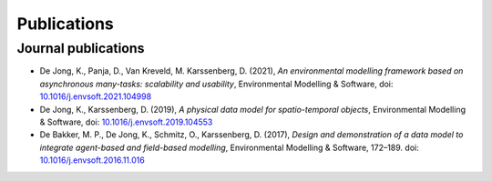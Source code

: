 Publications
============

Journal publications
--------------------
- De Jong, K., Panja, D., Van Kreveld, M.  Karssenberg, D. (2021),
  *An environmental modelling framework based on asynchronous many-tasks:
  scalability and usability*, Environmental Modelling & Software, doi:
  `10.1016/j.envsoft.2021.104998 <https://doi.org/10.1016/j.envsoft.2021.104998>`_
- De Jong, K., Karssenberg, D. (2019), *A physical data
  model for spatio-temporal objects*, Environmental Modelling &
  Software, doi:
  `10.1016/j.envsoft.2019.104553 <https://doi.org/10.1016/j.envsoft.2019.104553>`_
- De Bakker, M. P., De Jong, K., Schmitz, O., Karssenberg, D. (2017),
  *Design and demonstration of a data model to integrate agent-based
  and field-based modelling*, Environmental Modelling & Software,
  172–189. doi:
  `10.1016/j.envsoft.2016.11.016 <https://doi.org/10.1016/j.envsoft.2016.11.016>`_

